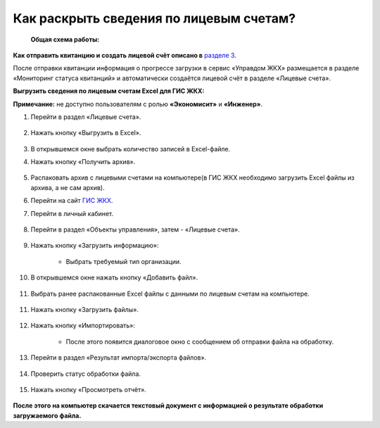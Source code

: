 Как раскрыть сведения по лицевым счетам?
-------------------------------

 **Общая схема работы:**

 	.. image:: ../_images/02-work-section-mkd/gen.png

**Как отправить квитанцию и создать лицевой счёт описано в** `разделе 3  <http://upravdomgkh.readthedocs.io/ru/release-1.0.7/03-employment-section-organization/index.html>`_. 

После отправки квитанции информация о прогрессе загрузки в сервис «Управдом ЖКХ» размещается в разделе «Мониторинг статуса квитанций» и автоматически создаётся лицевой счёт в разделе «Лицевые счета».

**Выгрузить сведения по лицевым счетам Excel для ГИС ЖКХ:**

**Примечание:** не доступно пользователям с ролью **«Экономисит»** и **«Инженер»**. 

1. Перейти в раздел «Лицевые счета». 

	.. image:: ../_images/02-work-section-mkd/2.png

2. Нажать кнопку «Выгрузить в Excel».

	.. image:: ../_images/02-work-section-mkd/31.png

3. В открывшемся окне выбрать количество записей в Excel-файле. 

4. Нажать кнопку «Получить архив».

	.. image:: ../_images/02-work-section-mkd/32.png
	
5. Распаковать архив с лицевыми счетами на компьютере(в ГИС ЖКХ необходимо загрузить Excel файлы из архива, а не сам архив).

6. Перейти на сайт `ГИС ЖКХ <http://dom.gosuslugi.ru/>`_.
	
7. Перейти в личный кабинет.

	.. image:: ../_images/02-work-section-mkd/61.png

8. Перейти в раздел «Объекты управления», затем - «Лицевые счета».

	.. image:: ../_images/02-work-section-mkd/71.png

9. Нажать кнопку «Загрузить информацию»:

	* Выбрать требуемый тип организации.
	
	.. image:: ../_images/02-work-section-mkd/72.png

10. В открывшемся окне нажать кнопку «Добавить файл».

	.. image:: ../_images/02-work-section-mkd/73.png

11. Выбрать ранее распакованные Excel файлы с данными по лицевым счетам на компьютере.

	.. image:: ../_images/02-work-section-mkd/74.png

11. Нажать кнопку «Загрузить файлы».

	.. image:: ../_images/02-work-section-mkd/75.png

12. Нажать кнопку «Импортировать»:

	.. image:: ../_images/02-work-section-mkd/76.png

	* После этого появится диалоговое окно с сообщением об отправки файла на обработку.
	
	.. image:: ../_images/02-work-section-mkd/77.png

13. Перейти в раздел «Результат импорта/экспорта файлов».

	.. image:: ../_images/02-work-section-mkd/69.png

14. Проверить статус обработки файла.

	.. image:: ../_images/02-work-section-mkd/78.png

15. Нажать кнопку «Просмотреть отчёт».

	.. image:: ../_images/02-work-section-mkd/85.png

**После этого на компьютер скачается текстовый документ с информацией о результате обработки загружаемого файла.**

